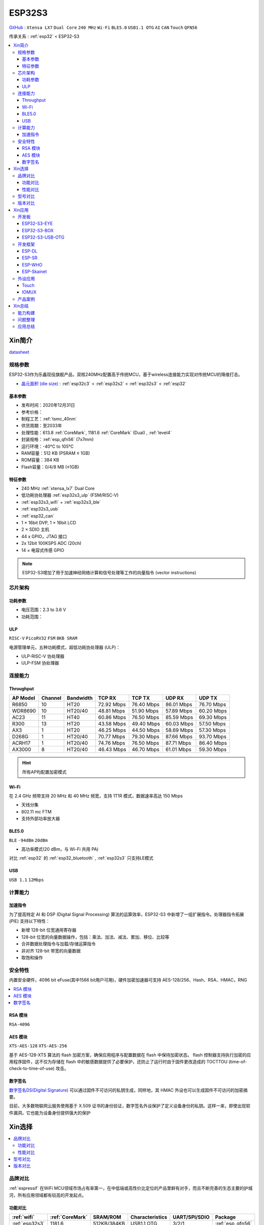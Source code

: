 .. _NO_015:
.. _esp32s3:

ESP32S3
================

`GitHub <https://github.com/SoCXin/ESP32S3>`_ : ``Xtensa LX7`` ``Dual Core`` ``240 MHz`` ``Wi-Fi`` ``BLE5.0`` ``USB1.1 OTG`` ``AI`` ``CAN`` ``Touch`` ``QFN56``

传承关系 : :ref:`esp32` < ESP32-S3

.. contents::
    :local:

Xin简介
-----------

.. image:: ./images/ESP32S3.png
    :target: https://docs.espressif.com/projects/esp-idf/zh_CN/latest/esp32s3/get-started/index.html

`datasheet <https://www.espressif.com/sites/default/files/documentation/esp32-s3_datasheet_cn.pdf>`_

规格参数
~~~~~~~~~~~

ESP32-S3作为乐鑫现役旗舰产品，双核240MHz配置高于传统MCU，基于wireless连接能力实现对传统MCU的降维打击。

* `晶元面积 (die size) <https://docs.espressif.com/projects/esp-idf/zh_CN/latest/esp32s3/hw-reference/chip-series-comparison.html>`_ : :ref:`esp32c3` < :ref:`esp32s2` < :ref:`esp32s3` < :ref:`esp32`

基本参数
^^^^^^^^^^^

* 发布时间：2020年12月31日
* 参考价格：
* 制程工艺：:ref:`tsmc_40nm`
* 供货周期：至2033年
* 处理性能：613.8 :ref:`CoreMark`, 1181.6 :ref:`CoreMark` (Dual) , :ref:`level4`
* 封装规格：:ref:`esp_qfn56` (7x7mm)
* 运行环境：-40°C to 105°C
* RAM容量：512 KB (PSRAM ≤ 1GB)
* ROM容量：384 KB
* Flash容量：0/4/8 MB (≤1GB)

特征参数
^^^^^^^^^^^

* 240 MHz :ref:`xtensa_lx7` Dual Core
* 低功耗协处理器 :ref:`esp32s3_ulp` (FSM/RISC-V)
* :ref:`esp32s3_wifi` + :ref:`esp32s3_ble`
* :ref:`esp32s3_usb`
* :ref:`esp32_can`
* 1 × 16bit DVP, 1 × 16bit LCD
* 2 × SDIO 主机
* 44 x GPIO，JTAG 接口
* 2x 12bit 100KSPS ADC (20ch)
* 14 × 电容式传感 GPIO

.. note::
    ESP32-S3增加了用于加速神经网络计算和信号处理等工作的向量指令 (vector instructions)

芯片架构
~~~~~~~~~~~


功耗参数
^^^^^^^^^^^

* 电压范围：2.3 to 3.6 V
* 功耗范围：

.. image:: ./images/ESP32S3sleep.png
    :target: https://www.espressif.com/sites/default/files/documentation/esp32-s3_datasheet_cn.pdf

.. _esp32s3_ulp:

ULP
^^^^^^^^^^^^^^
``RISC-V`` ``PicoRV32`` ``FSM`` ``8KB SRAM``


电源管理单元，五种功耗模式，超低功耗协处理器 (ULP)：

* ULP-RISC-V 协处理器
* ULP-FSM 协处理器



连接能力
~~~~~~~~~~~~~~

.. _esp32s3_throughput:

Throughput
^^^^^^^^^^^^^^^



.. list-table::
    :header-rows:  1

    * - AP Model
      - Channel
      - Bandwidth
      - TCP RX
      - TCP TX
      - UDP RX
      - UDP TX
    * - R6850
      - 10
      - HT20
      - 72.92 Mbps
      - 76.40 Mbps
      - 86.01 Mbps
      - 76.70 Mbps
    * - WDR8690
      - 10
      - HT20/40
      - 48.81 Mbps
      - 51.90 Mbps
      - 57.89 Mbps
      - 60.20 Mbps
    * - AC23
      - 11
      - HT40
      - 60.86 Mbps
      - 76.50 Mbps
      - 85.59 Mbps
      - 69.30 Mbps
    * - R300
      - 13
      - HT20
      - 43.58 Mbps
      - 49.40 Mbps
      - 60.03 Mbps
      - 57.50 Mbps
    * - AX3
      - 1
      - HT20
      - 46.25 Mbps
      - 44.50 Mbps
      - 58.69 Mbps
      - 57.30 Mbps
    * - D268G
      - 1
      - HT20/40
      - 70.77 Mbps
      - 79.30 Mbps
      - 87.66 Mbps
      - 93.70 Mbps
    * - ACRH17
      - 1
      - HT20/40
      - 74.76 Mbps
      - 76.50 Mbps
      - 87.71 Mbps
      - 86.40 Mbps
    * - AX3000
      - 8
      - HT20/40
      - 46.43 Mbps
      - 46.70 Mbps
      - 61.01 Mbps
      - 59.30 Mbps

.. hint::
    所有AP均配置加密模式

.. _esp32s3_wifi:

Wi-Fi
^^^^^^^^^^^^^^^

在 2.4 GHz 频带支持 20 MHz 和 40 MHz 频宽，支持 1T1R 模式，数据速率高达 150 Mbps

* 天线分集
* 802.11 mc FTM
* 支持外部功率放大器

.. _esp32s3_ble:

BLE5.0
^^^^^^^^^^^^^^^
``BLE`` ``-94dBm`` ``20dBm``

* 高功率模式(20 dBm，与 Wi-Fi 共用 PA)

对比 :ref:`esp32` 的 :ref:`esp32_bluetooth` , :ref:`esp32s3` 只支持LE模式

.. _esp32s3_usb:

USB
^^^^^^^^^^^^^^^
``USB 1.1`` ``12Mbps``




计算能力
~~~~~~~~~~~~~~

.. _esp_pie:

加速指令
^^^^^^^^^^^^^^^

为了提高特定 AI 和 DSP (Digital Signal Processing) 算法的运算效率，ESP32-S3 中新增了一组扩展指令。处理器指令拓展 (PIE) 支持以下特性：

* 新增 128-bit 位宽通用寄存器
* 128-bit 位宽的向量数据操作，包括：乘法、加法、减法、累加、移位、比较等
* 合并数据处理指令与加载/存储运算指令
* 非对齐 128-bit 带宽的向量数据
* 取饱和操作



安全特性
~~~~~~~~~~~~~~

内置安全硬件，4096 bit eFuse(其中1566 bit用户可用)，硬件加密加速器可支持 AES-128/256、Hash、RSA、HMAC，RNG


.. contents::
    :local:

RSA 模块
^^^^^^^^^^^^^^^
``RSA-4096``

AES 模块
^^^^^^^^^^^^^^^
``XTS-AES-128`` ``XTS-AES-256``

基于 AES-128-XTS 算法的 flash 加密方案，确保应用程序与配置数据在 flash 中保持加密状态。
flash 控制器支持执行加密的应用程序固件，这不仅为存储在 flash 中的敏感数据提供了必要保护，还防止了运行时由于固件更改造成的 TOCTTOU (time-of-check-to-time-of-use) 攻击。


数字签名
^^^^^^^^^^^^^^^

`数字签名DS(Digital Signature) <https://docs.espressif.com/projects/esp-idf/zh_CN/latest/esp32s3/api-reference/peripherals/ds.html>`_  可以通过固件不可访问的私钥生成，同样地，其 HMAC 外设也可以生成固件不可访问的加密摘要。

目前，大多数物联网云服务使用基于 X.509 证书的身份验证，数字签名外设保护了定义设备身份的私钥。这样一来，即使出现软件漏洞，它也能为设备身份提供强大的保护


Xin选择
-----------

.. contents::
    :local:

品牌对比
~~~~~~~~~~~~

:ref:`espressif` 在WiFi MCU领域市场占有率第一，在中低端或高性价比定位的产品里鲜有对手，而且不断完善的生态主要的护城河，所有应用领域都有较高的开发起点。



功能对比
^^^^^^^^^^^

.. list-table::
    :header-rows:  1

    * - :ref:`wifi`
      - :ref:`CoreMark`
      - SRAM/ROM
      - Characteristics
      - UART/SPI/SDIO
      - Package
    * - :ref:`esp32s3`
      - 1181.6
      - 512KB/384KB
      - USB1.1 OTG
      - 3/2/1
      - :ref:`esp_qfn56`
    * - :ref:`w801`
      -
      - 288KB/2MB
      - 16-bit ADC
      - 6/2/1
      - QFN56


:ref:`w801` 和 :ref:`esp32s3` 两者的封装规格相同，主频配置相同，差异主要在： :ref:`esp32s3` 是双核且带有USB， :ref:`w801` 拥有更多外设

性能对比
^^^^^^^^^^^


.. list-table::
    :header-rows:  1

    * - :ref:`espressif`
      - :ref:`architecture`
      - :ref:`CoreMark`
      - SRAM/ROM
      - USB
      - AI
      - Sleep
      - Package
    * - :ref:`esp32s3`
      - :ref:`xtensa_lx7`
      - 1181.6
      - 512K/384K
      - FS OTG
      - DSP
      - 8µA
      - :ref:`esp_qfn56`
    * - :ref:`stm32h7b0`
      - :ref:`cortex_m7`
      - 1414
      - 1.4M/128K
      - FS OTG
      - ART
      - 2.2µA
      - 64/100/176

.. note::
    :ref:`esp32s3` 双核 1181.6 :ref:`CoreMark` 略高于 STM32F7系列(1082CoreMark)，对性能要求较高的场景非常适用，不足在于非嵌入式存储器，IO的效率较低

型号对比
~~~~~~~~~~~~

.. list-table::
    :header-rows:  1

    * - :ref:`espressif`
      - :ref:`esp_core`
      - :ref:`CoreMark`
      - SRAM/ROM
      - :ref:`wireless`
      - ADC/DAC/PWM
      - :ref:`esp32_eth`/:ref:`esp_usb`/:ref:`esp32_can`
      - Package
    * - :ref:`esp32s3`
      - :ref:`xtensa_lx7`
      - 1181.6
      - 512K/384K
      - WiFi+BLE
      - 2(12bit)/X/10
      - 1.1OTG+CAN
      - :ref:`esp_qfn56`
    * - :ref:`esp32s2`
      - :ref:`xtensa_lx7`
      - 613.8
      - 320K/128K
      - WiFi
      - 2(12bit)/2(8bit)/8
      - 1.1OTG+CAN
      - :ref:`esp_qfn56`
    * - :ref:`esp32`
      - :ref:`xtensa_lx6`
      - 994.26
      - 520K/448K
      - WiFi+BLE
      - 2(12bit)/2(8bit)/18
      - ETH+CAN
      - :ref:`esp_qfn48`
    * - :ref:`esp32c3`
      - :ref:`esp_rv32`
      - 407.22
      - 400K/384K
      - WiFi+BLE
      - 2(12bit)/X/6
      - CAN
      - :ref:`esp_qfn32`


`芯片系列对比 <https://docs.espressif.com/projects/esp-idf/zh_CN/latest/esp32s3/hw-reference/chip-series-comparison.html>`_



版本对比
~~~~~~~~~

主要对比集成的资源大小，便于硬件设计，对软件开发影响不大。

.. image:: ./images/ESP32S3ser.png
    :target: https://www.espressif.com/sites/default/files/documentation/esp32-s3_datasheet_cn.pdf


Xin应用
--------------

.. contents::
    :local:

开发板
~~~~~~~~~~~~~~~

ESP32-S3-EYE
^^^^^^^^^^^^^^^^

`ESP32-S3-EYE <https://github.com/espressif/esp-who/blob/master/docs/en/get-started/ESP32-S3-EYE_Getting_Started_Guide.md>`_


ESP32-S3-BOX
^^^^^^^^^^^^^^^^

`ESP32-S3-BOX <https://github.com/espressif/esp-box>`_

.. image:: ./images/S3-BOX.png
    :target: https://item.taobao.com/item.htm?spm=a1z10.5-c-s.w4002-22443450244.17.348167d8ZD5hBc&id=658634202331

除了智能语音助手以外，还集触摸屏控制、传感器、红外控制器和智能网关等多功能于一体，拥有完善的 SDK 和丰富的例程。


ESP32-S3-USB-OTG
^^^^^^^^^^^^^^^^

`ESP32-S3-USB-OTG <https://docs.espressif.com/projects/espressif-esp-dev-kits/zh_CN/latest/esp32s3/esp32-s3-usb-otg/user_guide.html>`_



开发框架
~~~~~~~~~
``ESP-IDF`` ``ESP-ADF`` ``ESP-MDF`` ``ESP-DL`` ``ESP-WHO`` ``ESP-Skainet``

:ref:`esp32s3` 支持乐鑫所有开发框架：:ref:`esp_arduino` , :ref:`esp_idf` , :ref:`esp_adf` , :ref:`esp_mdf`

此外，凭借其 :ref:`esp_pie` 特性，在如下开发框架有良好的表现


.. _esp_dl:

ESP-DL
^^^^^^^^^^^
``Deep Learning``

`ESP-DL <https://github.com/espressif/esp-dl>`_

.. _esp_sr:

ESP-SR
^^^^^^^^^^^
``Speech Recognition``

`ESP-SR <https://github.com/espressif/esp-sr>`_


.. _esp_who:

ESP-WHO
^^^^^^^^^^^
``人脸识别`` ``人脸探测`` ``运动探测``

`esp-who <https://github.com/espressif/esp-who>`_


.. _esp_skainet:

ESP-Skainet
^^^^^^^^^^^^^^
``WakeNet`` ``MultiNet`` ``语言唤醒``

`ESP-Skainet <https://github.com/espressif/esp-skainet>`_ 是乐鑫针对语音控制设备推出的智能语音助手。集成多种声学算法，如语音活动检测、声学回声消除、降噪和波束成形等，提供了增强的声学性能。

它不依赖云连接，可以完全实现离线运行，在本地乐鑫 SoC 上即可进行唤醒词检测和语音命令词（短语）识别。


外设应用
~~~~~~~~~~~

.. _esp_touch:

Touch
^^^^^^^^^^^



IOMUX
^^^^^^^^^^^

相对于传统的MCU，基于IO矩阵，可以将数字外设任意分配管脚，灵活性相当高。

支持快速信号如 SPI、JTAG、UART 等可以旁路 GPIO 交换矩阵以实现更好的高频数字特性。所以高速信号会直接通过 IO MUX 输入和输出。

基于RTC控制的IO MUX具有以下特性：

* 控制 22 个 RTC GPIO 管脚的低功耗特性；
* 控制 22 个 RTC GPIO 管脚的模拟功能；
* 将 22 个 RTC 输入输出信号引入 RTC 系统。

产品案例
~~~~~~~~~~~



Xin总结
--------------

.. contents::
    :local:

能力构建
~~~~~~~~~~~~~

如果要掌握ESP32的开发，需要对Linux有一定的了解，包括编码风格和开发环境。



问题整理
~~~~~~~~~~~~~

相对传统的MCU使用的强大IDE环境，最大的槽点就是缺乏高度集成的工具环境，ESP-IDF的编译效率较低，文件修改后编译非常耗时

.. note::
    由于ESP-IDF的多版本、开源(链接集成)和快速迭代特性，导致获取完整资源慢且不稳定，GitHub无法访问≈放弃

应用总结
~~~~~~~~~~~~~

就芯片配置而言，相对ESP32的升级力度不大，用以太网换了USB-OTG，更多是一种发展方向的探索，围绕软件生态构建应用场景。
